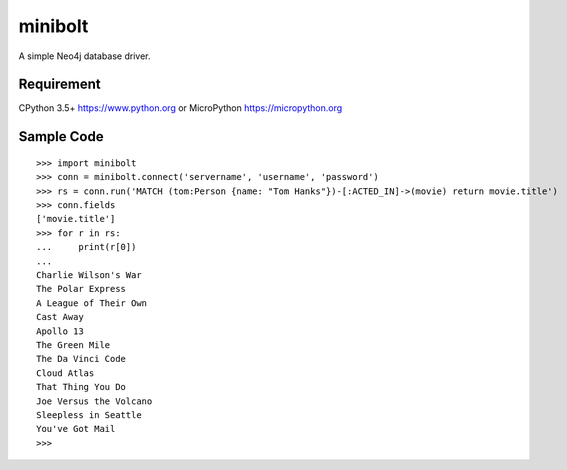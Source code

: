 ===========
minibolt
===========

A simple Neo4j database driver.

Requirement
------------

CPython 3.5+ https://www.python.org or MicroPython https://micropython.org

Sample Code
------------

::

   >>> import minibolt
   >>> conn = minibolt.connect('servername', 'username', 'password')
   >>> rs = conn.run('MATCH (tom:Person {name: "Tom Hanks"})-[:ACTED_IN]->(movie) return movie.title')
   >>> conn.fields
   ['movie.title']
   >>> for r in rs:
   ...     print(r[0])
   ...
   Charlie Wilson's War
   The Polar Express
   A League of Their Own
   Cast Away
   Apollo 13
   The Green Mile
   The Da Vinci Code
   Cloud Atlas
   That Thing You Do
   Joe Versus the Volcano
   Sleepless in Seattle
   You've Got Mail
   >>>
